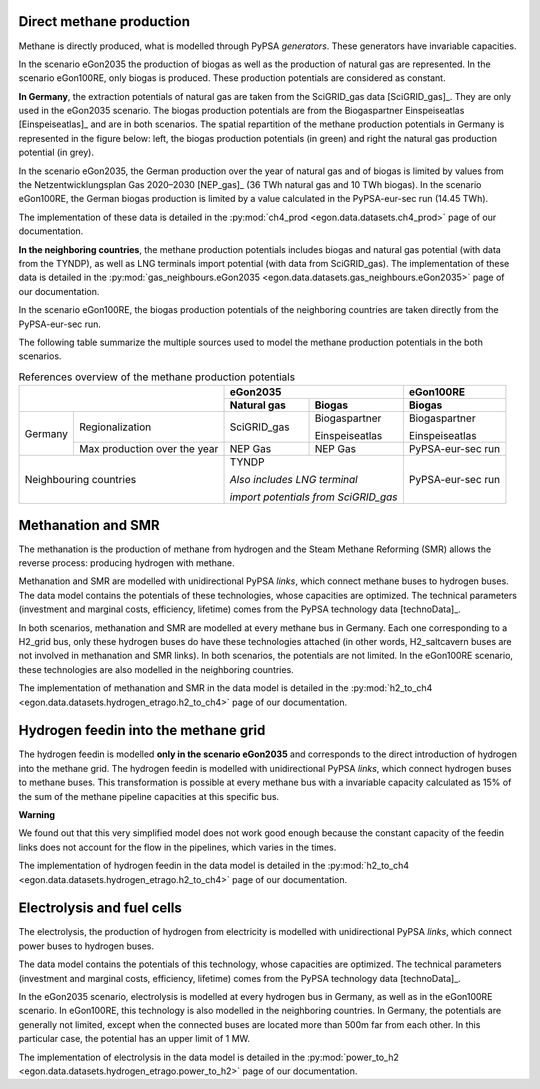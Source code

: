 Direct methane production
~~~~~~~~~~~~~~~~~~~~~~~~~

Methane is directly produced, what is modelled through PyPSA *generators*. These
generators have invariable capacities.

In the scenario eGon2035 the production of biogas as well as the production
of natural gas are represented. In the scenario eGon100RE, only biogas is
produced. These production potentials are considered as constant.

**In Germany**, the extraction potentials of natural gas are taken from
the SciGRID_gas data [SciGRID_gas]_. They are only used in the eGon2035 scenario.
The biogas production potentials are from the Biogaspartner Einspeiseatlas
[Einspeiseatlas]_ and are in both scenarios. The spatial repartition
of the methane production potentials in Germany is represented
in the figure below: left, the biogas production potentials (in green) and
right the natural gas production potential (in grey).

.. image:: images/GasGen_eGon2035.png
   :width: 800

In the scenario eGon2035, the German production over the year of natural
gas and of biogas is limited by values from the Netzentwicklungsplan Gas
2020–2030 [NEP_gas]_ (36 TWh natural gas and 10 TWh biogas). In the
scenario eGon100RE, the German biogas production is limited by a value
calculated in the PyPSA-eur-sec run (14.45 TWh).

The implementation of these data is detailed in the :py:mod:`ch4_prod
<egon.data.datasets.ch4_prod>` page of our documentation.

**In the neighboring countries**, the methane production potentials includes
biogas and natural gas potential (with data from the TYNDP), as well as
LNG terminals import potential (with data from SciGRID_gas). The implementation
of these data is detailed in the :py:mod:`gas_neighbours.eGon2035
<egon.data.datasets.gas_neighbours.eGon2035>` page of our documentation.

In the scenario eGon100RE, the biogas production potentials of the neighboring
countries are taken directly from the PyPSA-eur-sec run.

The following table summarize the multiple sources used to model the methane
production potentials in the both scenarios.

.. table:: References overview of the methane production potentials

  +--------+-----------------------------+--------------------+-----------------+--------------------+
  |                                      | eGon2035                             |  eGon100RE         |
  +                                      +--------------------+-----------------+--------------------+
  |                                      |  Natural gas       |  Biogas         |  Biogas            |
  +========+=============================+====================+=================+====================+
  |Germany |Regionalization              | SciGRID_gas        |  Biogaspartner  |  Biogaspartner     |
  |        |                             |                    |                 |                    |
  |        |                             |                    |  Einspeiseatlas |  Einspeiseatlas    |
  +        +-----------------------------+--------------------+-----------------+--------------------+
  |        |Max production over the year | NEP Gas            | NEP Gas         | PyPSA-eur-sec run  |
  +--------+-----------------------------+--------------------+-----------------+--------------------+
  | Neighbouring countries               | TYNDP                                | PyPSA-eur-sec run  |
  |                                      |                                      |                    |
  |                                      | *Also includes LNG terminal*         |                    |
  |                                      |                                      |                    |
  |                                      | *import potentials from SciGRID_gas* |                    |
  +--------+-----------------------------+--------------------+-----------------+--------------------+


Methanation and SMR
~~~~~~~~~~~~~~~~~~~

The methanation is the production of methane from hydrogen and the Steam
Methane Reforming (SMR) allows the reverse process: producing hydrogen with
methane.

Methanation and SMR are modelled with unidirectional PyPSA *links*, which
connect methane buses to hydrogen buses. The data model contains the potentials
of these technologies, whose capacities are optimized. The technical parameters
(investment and marginal costs, efficiency, lifetime) comes from the PyPSA
technology data [technoData]_.

In both scenarios, methanation and SMR are modelled at every methane bus
in Germany. Each one corresponding to a H2_grid bus, only these hydrogen
buses do have these technologies attached (in other words, H2_saltcavern
buses are not involved in methanation and SMR links). In both scenarios,
the potentials are not limited. In the eGon100RE scenario, these technologies
are also modelled in the neighboring countries.

The implementation of methanation and SMR in the data model is detailed
in the :py:mod:`h2_to_ch4 <egon.data.datasets.hydrogen_etrago.h2_to_ch4>`
page of our documentation.


Hydrogen feedin into the methane grid
~~~~~~~~~~~~~~~~~~~~~~~~~~~~~~~~~~~~~

The hydrogen feedin is modelled **only in the scenario eGon2035** and corresponds
to the direct introduction of hydrogen into the methane grid. The hydrogen
feedin is modelled with unidirectional PyPSA *links*, which connect hydrogen
buses to methane buses.
This transformation is possible at every methane bus with a invariable
capacity calculated as 15% of the sum of the methane pipeline capacities
at this specific bus.

**Warning**

We found out that this very simplified model does not work good enough because
the constant capacity of the feedin links does not account for the flow
in the pipelines, which varies in the times.

The implementation of hydrogen feedin in the data model is detailed in
the :py:mod:`h2_to_ch4 <egon.data.datasets.hydrogen_etrago.h2_to_ch4>`
page of our documentation.


Electrolysis and fuel cells
~~~~~~~~~~~~~~~~~~~~~~~~~~~

The electrolysis, the production of hydrogen from electricity is modelled
with unidirectional PyPSA *links*, which connect power buses to hydrogen buses.

The data model contains the potentials of this technology, whose capacities
are optimized. The technical parameters (investment and marginal costs,
efficiency, lifetime) comes from the PyPSA technology data [technoData]_.

In the eGon2035 scenario, electrolysis is modelled at every hydrogen bus
in Germany, as well as in the eGon100RE scenario. In eGon100RE, this technology
is also modelled in the neighboring countries. In Germany, the potentials
are generally not limited, except when the connected buses are located more
than 500m far from each other. In this particular case, the potential has
an upper limit of 1 MW.

The implementation of electrolysis in the data model is detailed in the
:py:mod:`power_to_h2 <egon.data.datasets.hydrogen_etrago.power_to_h2>`
page of our documentation.

